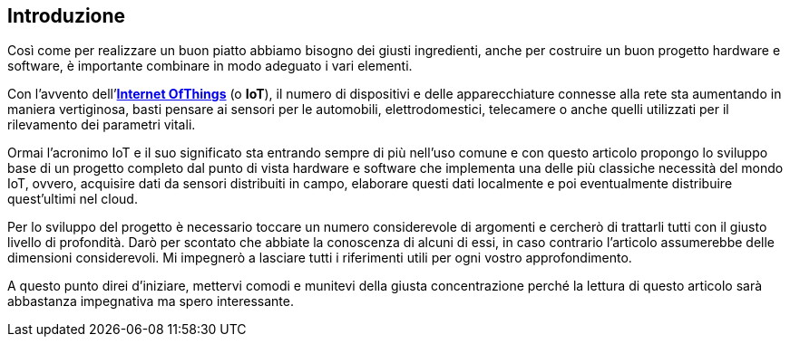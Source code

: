 == Introduzione

Così come per realizzare un buon piatto abbiamo bisogno dei giusti ingredienti, anche per costruire un buon progetto hardware e software, è importante combinare in modo adeguato i vari elementi.

Con l'avvento dell'https://en.wikipedia.org/wiki/Internet_of_things[*Internet OfThings*] (o *IoT*), il numero di dispositivi e delle apparecchiature connesse alla rete sta aumentando in maniera vertiginosa, basti pensare ai sensori per le automobili, elettrodomestici, telecamere o anche quelli utilizzati per il rilevamento dei parametri vitali.

Ormai l'acronimo IoT e il suo significato sta entrando sempre di più nell'uso comune e con questo articolo propongo lo sviluppo base di un progetto completo dal punto di vista hardware e software che implementa una delle più classiche necessità del mondo IoT, ovvero, acquisire dati da sensori distribuiti in campo, elaborare questi dati localmente e poi eventualmente distribuire quest'ultimi nel cloud.

Per lo sviluppo del progetto è necessario toccare un numero considerevole di argomenti e cercherò di trattarli tutti con il giusto livello di profondità. Darò per scontato che abbiate la conoscenza di alcuni di essi, in caso contrario l'articolo assumerebbe delle dimensioni considerevoli. Mi impegnerò a lasciare tutti i riferimenti utili per ogni vostro approfondimento.

A questo punto direi d'iniziare, mettervi comodi e munitevi della giusta concentrazione perché la lettura di questo articolo sarà abbastanza impegnativa ma spero interessante.